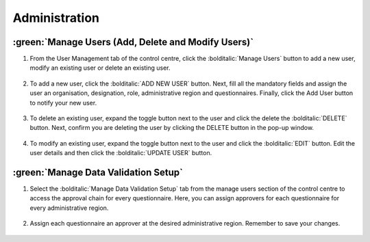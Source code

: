 Administration
===============

:green:`Manage Users (Add, Delete and Modify Users)`
------------------------------------------------------

1. From the User Management tab of the control centre, click the :bolditalic:`Manage Users` button to add a new user, modify an existing user or delete an existing user.
  .. image:: ../assests/image48.png
     :alt: Manage User
     :width: 100%

2. To add a new user, click the :bolditalic:`ADD NEW USER` button. Next, fill all the mandatory fields and assign the user an organisation, designation, role, administrative region and questionnaires. Finally, click the Add User button to notify your new user. 
  .. image:: ../assests/image23.png
     :alt: Add new User
     :width: 100%

  .. image:: ../assests/image36.png
     :alt: Add new User
     :width: 100%

3. To delete an existing user, expand the toggle button next to the user and click the delete the :bolditalic:`DELETE` button. Next, confirm you are deleting the user by clicking the DELETE button in the pop-up window.
  .. image:: ../assests/image29.png
     :alt: Delete User
     :width: 100%
  
  .. image:: ../assests/image1.png
     :alt: Delete User
     :width: 100%

4. To modify an existing user, expand the toggle button next to the user and click the :bolditalic:`EDIT` button. Edit the user details and then click the :bolditalic:`UPDATE USER` button.
  .. image:: ../assests/image24.png
     :alt: Delete User
     :width: 100%
  
  .. image:: ../assests/image8.png
     :alt: Edited User
     :width: 100%

:green:`Manage Data Validation Setup`
--------------------------------------

1. Select the :bolditalic:`Manage Data Validation Setup` tab from the manage users section of the control centre to access the approval chain for every questionnaire. Here, you can assign approvers for each questionnaire for every administrative region. 
  .. image:: ../assests/image47.png
     :alt: Data validation
     :width: 100%

2. Assign each questionnaire an approver at the desired administrative region. Remember to save your changes.
  .. image:: ../assests/image22.png
     :alt: Data validation
     :width: 100%

